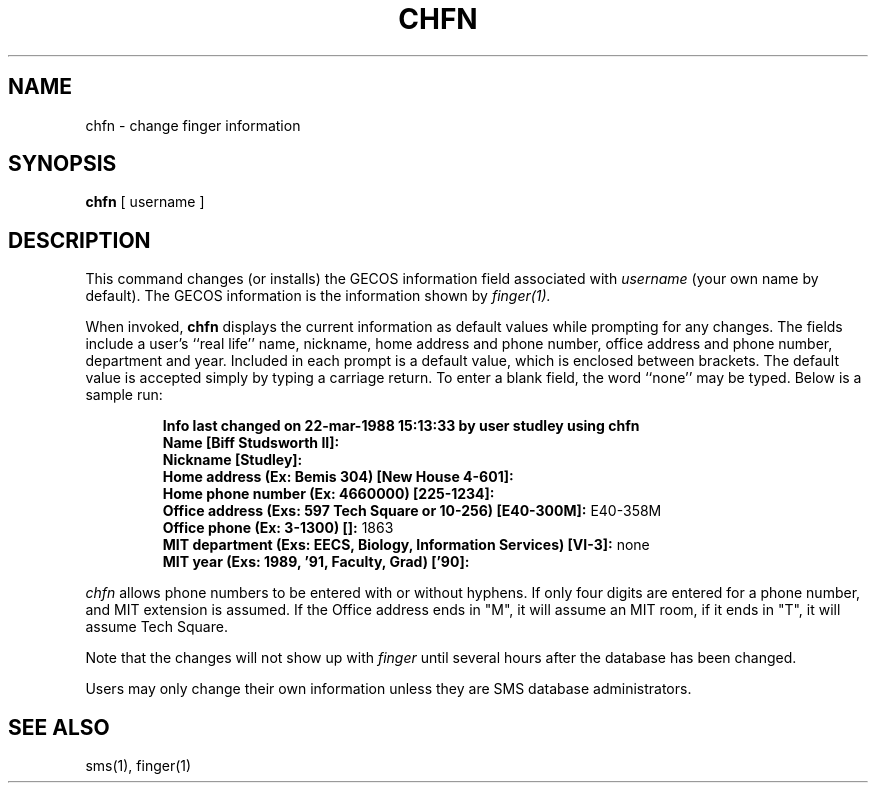 .TH CHFN 1 "1 Feb 1988" "Project Athena"
\" RCSID: $Header: /afs/.athena.mit.edu/astaff/project/moiradev/repository/moira/man/chfn.1,v 1.2 1988-11-29 14:40:02 mar Exp $
.SH NAME
chfn \- change finger information
.SH SYNOPSIS
.B chfn
[ username ]
.SH DESCRIPTION
This command changes (or installs)
the GECOS information field
associated with
.IR username
(your own name by default).
The GECOS information is the information shown by
.I finger(1).
.PP
When invoked,
.B chfn
displays the current information as default values
while prompting for any changes.
The fields include a user's
``real life'' name, nickname, home address and phone number,
office address and phone number, department and year.
Included in each prompt is a default value,
which is enclosed between brackets.
The default value is accepted simply by typing a carriage
return.  To enter a blank field, the word ``none'' may
be typed.  Below is a sample run:
.IP
.B "Info last changed on 22-mar-1988 15:13:33 by user studley using chfn"
.br
.B "Name [Biff Studsworth II]:"
.br
.B "Nickname [Studley]:"
.br
.B "Home address (Ex: Bemis 304) [New House 4-601]:"
.br
.B "Home phone number (Ex: 4660000) [225-1234]:"
.br
.B "Office address (Exs: 597 Tech Square or 10-256) [E40-300M]:"
E40-358M
.br
.B "Office phone (Ex: 3-1300) []:"
1863
.br
.B "MIT department (Exs: EECS, Biology, Information Services) [VI-3]:"
none
.br
.B "MIT year (Exs: 1989, '91, Faculty, Grad) ['90]:"
'91
.sp
.PP
.I chfn
allows phone numbers to be entered with or without hyphens.
If only four digits are entered for a phone number, and MIT extension
is assumed.  If the Office address ends in "M", it will assume an MIT
room, if it ends in "T", it will assume Tech Square.
.PP
Note that the changes will not show up with
.I finger
until several hours after the database has been changed.
.PP
Users may only change their own information unless they are
SMS database administrators.
.SH "SEE ALSO"
sms(1), finger(1)
